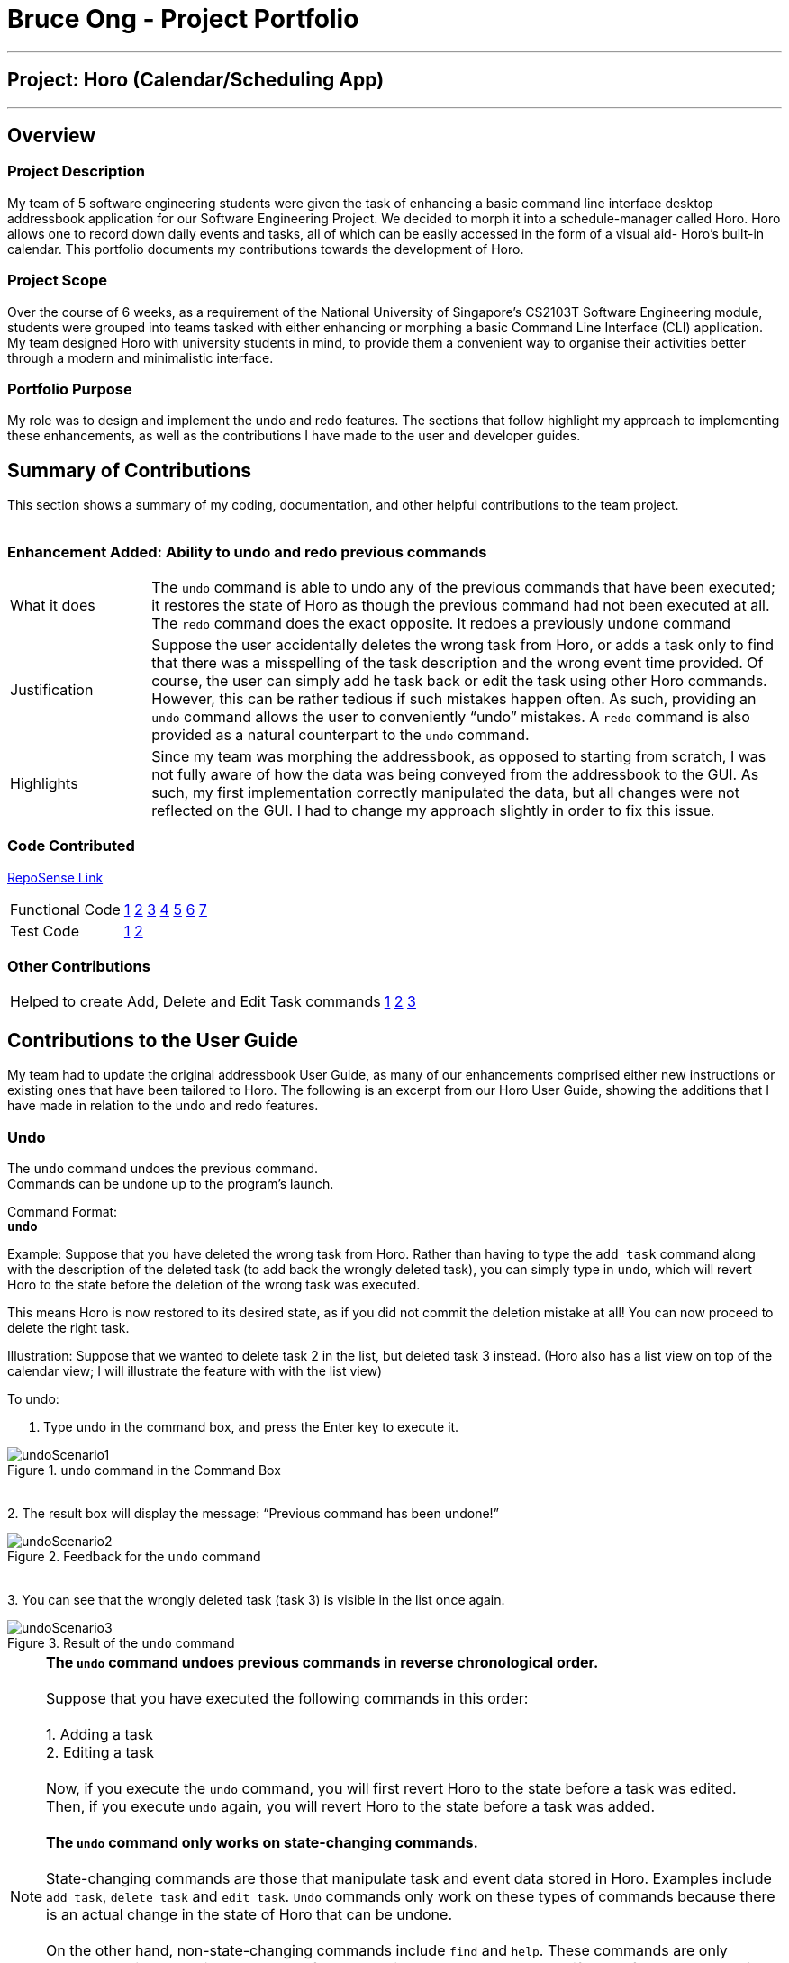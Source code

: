 = Bruce Ong - Project Portfolio
:site-section: AboutUs
:imagesDir: ../images
:stylesDir: ../stylesheets

---
== Project: Horo (Calendar/Scheduling App)
---
== Overview

=== Project Description
My team of 5 software engineering students were given the task of enhancing a basic command line interface
desktop addressbook application for our Software Engineering Project. We decided to morph it into a schedule-manager called Horo.
Horo allows one to record down daily events and tasks, all of which can be easily accessed in the form of a visual aid- Horo’s built-in calendar.
This portfolio documents my contributions towards the development of Horo.

=== Project Scope
Over the course of 6 weeks, as a requirement of the National University of Singapore's CS2103T Software Engineering module,
students were grouped into teams tasked with either enhancing or morphing a basic Command Line Interface
(CLI) application. My team designed Horo with university students in mind, to provide them a convenient way to organise
their activities better through a modern and minimalistic interface.

=== Portfolio Purpose
My role was to design and implement the undo and redo features. The sections that follow highlight my approach
to implementing these enhancements, as well as the contributions I have made to the user and developer guides.

== Summary of Contributions
This section shows a summary of my coding, documentation, and other helpful contributions to the team project. +
{empty} +

=== Enhancement Added: Ability to undo and redo previous commands

[cols="2,9"]
|=======
|What it does  | The `undo` command is able to undo any of the previous commands that have been executed;
it restores the state of Horo as though the previous command had not been executed at all. The `redo` command does the
exact opposite. It redoes a previously undone command
|Justification | Suppose the user accidentally deletes the wrong task from Horo, or adds a task only to find that
there was a misspelling of the task description and the wrong event time provided. Of course, the user can simply add
he task back or edit the task using other Horo commands. However, this can be rather tedious if such mistakes happen
often. As such, providing an `undo` command allows the user to conveniently “undo” mistakes. A `redo` command is also
provided as a natural counterpart to the `undo` command.
|Highlights    | Since my team was morphing the addressbook, as opposed to starting from scratch, I was not fully aware
of how the data was being conveyed from the addressbook to the GUI. As such, my first implementation correctly
manipulated the data, but all changes were not reflected on the GUI. I had to change my approach slightly in order
to fix this issue.
|=======

=== Code Contributed
link:https://nus-cs2103-ay1920s1.github.io/tp-dashboard/#search=bruceskellator&sort=groupTitle&sortWithin=title&since=2019-09-06&timeframe=commit&mergegroup=false&groupSelect=groupByRepos&breakdown=false[RepoSense Link]
|=======
| Functional Code | link:https://github.com/AY1920S1-CS2103T-F12-1/main/blob/master/src/main/java/seedu/address/logic/UndoRedoManager.java[1]
link:https://github.com/AY1920S1-CS2103T-F12-1/main/blob/master/src/main/java/seedu/address/model/ModelManager.java[2]
link:https://github.com/AY1920S1-CS2103T-F12-1/main/blob/master/src/main/java/seedu/address/model/ModelData.java[3]
link:https://github.com/AY1920S1-CS2103T-F12-1/main/blob/master/src/main/java/seedu/address/logic/commands/UndoCommand.java[4]
link:https://github.com/AY1920S1-CS2103T-F12-1/main/blob/master/src/main/java/seedu/address/logic/commands/UndoCommandBuilder.java[5]
link:https://github.com/AY1920S1-CS2103T-F12-1/main/blob/master/src/main/java/seedu/address/logic/commands/RedoCommand.java[6]
link:https://github.com/AY1920S1-CS2103T-F12-1/main/blob/master/src/main/java/seedu/address/logic/commands/RedoCommandBuilder.java[7]
| Test Code       | link:https://github.com/AY1920S1-CS2103T-F12-1/main/blob/master/src/test/java/seedu/address/logic/UndoRedoManagerTest.java[1]
link:https://github.com/AY1920S1-CS2103T-F12-1/main/blob/master/src/test/java/seedu/address/model/ModelDataTest.java[2]
|=======

=== Other Contributions
|=======
|Helped to create Add, Delete and Edit Task commands |
link:https://github.com/AY1920S1-CS2103T-F12-1/main/blob/master/src/main/java/seedu/address/logic/commands/AddTaskCommand.java[1]
link:https://github.com/AY1920S1-CS2103T-F12-1/main/blob/master/src/main/java/seedu/address/logic/commands/DeleteTaskCommand.java[2]
link:https://github.com/AY1920S1-CS2103T-F12-1/main/blob/master/src/main/java/seedu/address/logic/commands/EditTaskCommand.java[3]
|=======

== Contributions to the User Guide
My team had to update the original addressbook User Guide, as many of our enhancements comprised either
new instructions or existing ones that have been tailored to Horo. The following is an excerpt from our
Horo User Guide, showing the additions that I have made in relation to the undo and redo features.

=== Undo

The `undo` command undoes the previous command. +
Commands can be undone up to the program's launch.

Command Format: +
`*undo*`

Example:
Suppose that you have deleted the wrong task from Horo. Rather than having to type the `add_task` command
along with the description of the deleted task (to add back the wrongly deleted task), you can simply type in `undo`,
which will revert Horo to the state before the deletion of the wrong task was executed.

This means Horo is now restored to its desired state, as if you did not commit the deletion mistake at all!
You can now proceed to delete the right task.

Illustration:
Suppose that we wanted to delete task 2 in the list, but deleted task 3 instead.
(Horo also has a list view on top of the calendar view; I will illustrate the feature with with the list view)

To undo:

1. Type undo in the command box, and press the Enter key to execute it. +

.`undo` command in the Command Box
image::undoScenario1.png[]

{empty} +
2. The result box will display the message: “Previous command has been undone!” +

.Feedback for the `undo` command
image::undoScenario2.png[]

{empty} +
3. You can see that the wrongly deleted task (task 3) is visible in the list once again. +

.Result of the `undo` command
image::undoScenario3.png[]

[NOTE]
*The `undo` command undoes previous commands in reverse chronological order.* +
{empty} +
Suppose that you have executed the following commands in this order: +
{empty} +
1.	Adding a task +
2.	Editing a task +
{empty} +
Now, if you execute the `undo` command, you will first revert Horo to the state before a task was edited.
Then, if you execute `undo` again, you will revert Horo to the state before a task was added. +
{empty} +
*The `undo` command only works on state-changing commands.* +
{empty} +
State-changing commands are those that manipulate task and event data stored in Horo. Examples include `add_task`, `delete_task` and `edit_task`.
`Undo` commands only work on these types of commands because there is an actual change in the state of Horo that can be undone. +
{empty} +
On the other hand, non-state-changing commands include `find` and `help`. These commands are only concerned with producing
user output for the user in the GUI, but do not modify any of the data stored in Horo. As such, these types of commands
are ignored by the `undo` operation since there is nothing to `undo`. +
{empty} +
As such, if we first add a task to Horo, then we call the `help` command, calling `undo` will ignore the `help` command and proceed
to revert Horo to before a task was added. +
{empty} +
*The `undo` command only executes if there are previous states to revert back to.* +
{empty} +
If no command has been previously executed, or if Horo has already been reverted to the earliest possible state by multiple `undos`,
then calling `undo` further will amount to no effect.

{empty} +

=== Redo

The `redo` command redoes a previously undone command.
The `redo` command is able to redo any undone commands that have not been succeeded by a separate state-changing command
(e.g. add_event, delete_event, edit).

If you had executed any state-changing command (except for `undo` or `redo`) just after undoing the `add_event` command,
calling redo will then amount to no effect.

If you've ever used another application with undo-redo functionality, just imagine that Horo's undo-redo functions are as intuitive as theirs.


Command Format: +
`*redo*`

Illustration:
Suppose that you wrongly deleted task 3 from the list, but actually wanted to delete task 2 instead.
As a result, you type in the `undo` command, and Horo is restored to the previous state where task 3 still exists.

However, now you decide that you want to remove task 3 from the list after all. Without having to key in the `delete_task` command,
you can simply type in `redo` and the most recent command that was undone (the deletion of task 3) will be re-executed.
This results in a list where task 3 is deleted.

To redo:

1. Type redo in the command box, and press the Enter key to execute it. +

.`redo` command in the Command Box
image::undoScenario4.png[]

{empty} +
2. The result box will display the message “Previous undone command has been redone!” +

.Feedback for the `redo` command
image::undoScenario5.png[]

{empty} +
3. You can see that task 3 has been removed from the list. +

.Result of the `redo` command
image::undoScenario6.png[]

[NOTE]
*The `redo` command redoes previously undone commands in reverse chronological order.* +
{empty} +
Suppose that you have executed the following commands in this order: +
{empty} +
1.	Adding a task +
2.	Editing a task +
{empty} +
As discussed in Undoing a previous command, if we run `undo` twice, we will revert Horo to before a task was edited,
and then revert Horo to before a task was added. +
Our sequence of `undo` commands are in this order: +
{empty} +
1.	Undo editing of a task +
2.	Undo adding of a task +
{empty} +
Now, if we run the `redo` command, Horo will be restored to the state after the task was added. If we execute redo again,
Horo will be restored to the state after the task was edited. +
{empty} +
*The `redo` command only executes if the most recent state-changing command(s) are undo commands.* +
{empty} +
If no `undo` command has been executed since the starting up of Horo, or `undo` commands have been executed
but other state-changing commands were executed after those `undos`, then executing the `redo` command amounts to no effect. +
{empty} +
For example, let’s say I deleted a task from the list, undid that deletion, and then added another task to the list.
Executing the `redo` command here will not do anything because `add_task` was executed after the `undo`.

{empty} +

== Contributions to the Developer Guide
The following section shows my contributions to the developer guide in relation to the undo and redo features.

=== Undo/Redo feature
==== Implementation Details

The undo/redo mechanism is facilitated by `UndoRedoManager`, which contains `undoStateList` - a history of `ModelData` states.
Each `ModelData` object contains two lists: one to store `EventSources` and the other to store `TaskSources`,
together representing the state of all event and task data at that point in time. `UndoRedoManager` also contains a `undoIndex`,
which keeps track of the index of the `ModelData` being used presently, as well as a `ModelManager` object.

`ModelManager` contains a `ModelData` object. Horo's `StorageManager`, `UiManager` and `UndoRedoManager` components
implement the `ModelDataListener` interface which listens for any changes to this `ModelData` so that they can be updated accordingly.
Every time a state-changing command (that is not `undo` or `redo`) is executed, the a new `ModelData` representing the modified version
will replace the old one and this new version will then be deep-copied and added to `undoStateList`.
Should there be a need to revert back to a past or future state (if undo or redo is called), `ModelManager#modelData` will retrieve their data from the
appropriate copy of `ModelData` in the list of duplicates.

`UndoRedoManager` also implements the following operations:

* `UndoRedoManager#undo()` -- Restore `ModelManager#modelData` to their previous versions from the appropriate duplicate in `undoStateList`
* `UndoRedoManager#redo()` -- Restore `ModelManager#modelData` to their future versions from the appropriate duplicate in `undoStateList`
* `UndoRedoManager#clearFutureHistory()` -- Delete all `ModelData` states that occur in `undoStateList` after the index given by the `undoIndex`

The `UndoCommand` and `RedoCommand` will interact directly with `UndoRedoManager` while other state-changing commands
(such as adding or deleting tasks) will interact only with `ModelManager`.

The `ModelDataListener` interface helps us achieve the desired undo-redo functionality:

This listener interface contains a single method, `onModelDataChange(ModelData modelData)`.

The `UndoRedoManager` implements the `ModelDataListener` interface’s method `onModelDataChange(ModelData modelData)` to “listen” for any changes to
`ModelManager#modelData` (e.g. when an event or task is added or deleted)
If such a change exists, it will be handled by first instantiating a model data with a deep-copied version of the
`taskList` and the modified `eventList`, calling `UndoRedoManager#clearFutureHistory()`, and finally to committing the state to `undoStateList`

On the other hand, whenever an undo or redo is executed, `ModelManager`'s `ModelData` is updated
to match the data of the model data with index `undoIndex` in `undoStateList` so that the correct version of model data is being reflected in the GUI.

Given below is an example usage scenario and how the undo/redo mechanism behaves at each step.

Step 1. The user runs the program for the first time. The `UndoRedoManager` will be initialized with the initial `undoStateList`.
A `ModelData` object will be added to `undoStateList` and the `undoIndex` will point to that single model data in the list.

image::process1.png[]

Step 2. The user executes `add_event “Suntec City Computer Fair” --at “17/11/2019 12:00”`.
`ModelManager#ModelData` will be reset to a new `ModelData` object with the added event.
Then, `UndoRedoManager#onModelDataChange(ModelData modelData)` will be called (as there has been a change to the `eventList`),
deep-copying the modified `ModelData`.
All future states beyond the `undoIndex` will be cleared as they are no longer useful. In this particular case, there are no future states to be cleared.
Finally, the deep-copy of the new model data state will be committed; added to `undoStateList`.
The `undoIndex` is incremented by one to contain the index of the newly inserted model data state.

image::process2.png[]

[NOTE]
If a command fails its execution, it will not result in any change to `ModelManager#ModelData`.
Hence, there is no change to trigger the listener methods and thus no `ModelData` will be saved to `undoStateList`.

Step 3. Suppose the user decides that adding the task was a mistake. He/she then executes the undo command to rectify the error.
The undo command will decrement the `undoIndex` by one to contain the index of the previous undo redo state, thereafter triggering the
`UndoRedoManager#notifyModelResetListeners` method. This method updates `ModelManager#modelData` to match the data of the
model data with index `undoIndex` in `undoStateList`.

image::process3.png[]

[NOTE]
If the `undoIndex` is 0, pointing to the initial model data state, then there are no previous model data states to restore.
The undo command uses `UndoRedoManager#canUndo()` to check if this is the case.
If so, it will return an error to the user rather than attempting to perform the undo.

The following sequence diagram shows how the undo operation works:

image::UndoSequenceDiagram.png[width=100%]

The redo command does the opposite — it calls `UndoRedoManager#redo()`, which increments the `undoIndex` by one to contain the index of the previously undone state.
The `UndoRedoManager#notifyModelResetListeners` then causes `ModelManager#modelData` to be reset to this state’s data.

[NOTE]
If the `undoIndex` is at index `undoStateList.size() - 1`, pointing to the latest model data state, then there are no undone model data states to restore.
The `redo` command uses `UndoRedoManager#canRedo()` to check if this is the case. If so, it will return an error to the user rather than attempting to perform the redo.

Step 4. The user decides to execute the command `log`. Non-state-changing commands such as `log` do not manipulate task and event data.
Since no changes to `ModelManager#modelData` have been made, the listener methods will not be triggered and no model data will be saved to `undoStateList`.
Thus, the `undoStateList` remains unchanged.

image::process4.png[]

Step 5. The user executes `delete_event 1`, removing the event from the `eventList` in `ModelManager#modelData`.
`UndoRedoManager#onModelDataChange(ModelData modelData)` will be called (as there has been a change to the `ModelData`),
purging all future states beyond the `undoIndex` as they are no longer useful.
The modified model data will be deep-copied and a new model data containing the deep-copies will also be added to `undoStateList`.
The `undoIndex` is incremented by one to contain the index of the newly inserted model data state.

image::process5.png[]

The following activity diagram summarizes what happens when a user executes a new command:

image::CommitActivityDiagram1.png[]

==== Design Considerations

.Aspect: How undo & redo executes
|===
||Approach 1 (current choice) |Approach 2

|Pros
|Easy to understand and implement.
|Uses less memory as we only need to keep track of what commands have been executed and their parameters,
as opposed to storing all task and event data between every change.

|Cons
|Performance issues may arise due to the relatively larger memory usage required.
|Every command will have to be implemented twice, since their inverse operations will all be different. This is
compounded by the fact that we have to ensure the correctness of every inverse operation individually as well.
|===
